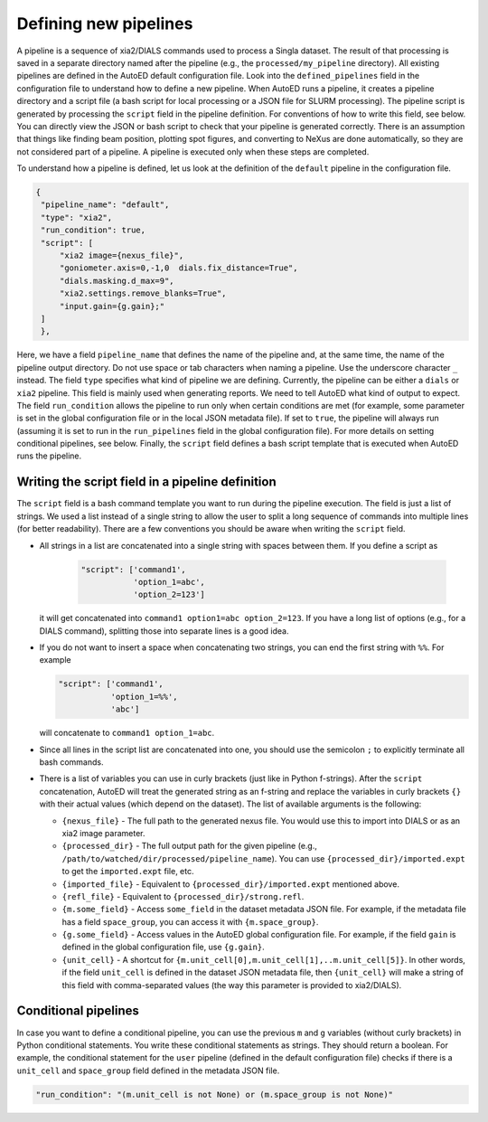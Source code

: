 Defining new pipelines
======================

A pipeline is a sequence of xia2/DIALS commands used to process a
Singla dataset. The result of that processing is saved in a separate
directory named after the pipeline (e.g., the ``processed/my_pipeline``
directory). All existing pipelines are defined in the AutoED default
configuration file. Look into the ``defined_pipelines`` field in the
configuration file to understand how to define a new pipeline. When
AutoED runs a pipeline, it creates a pipeline directory and a script
file (a bash script for local processing or a JSON file for SLURM
processing). The pipeline script is generated by processing the
``script`` field in the pipeline definition. For conventions of how to
write this field, see below. You can directly view the JSON or bash script to
check that your pipeline is generated correctly. There is an assumption that
things like finding beam position, plotting spot figures, and converting to
NeXus are done automatically, so they are not considered part of a pipeline. A
pipeline is executed only when these steps are completed.

To understand how a pipeline is defined, let us look at the definition of the
``default`` pipeline in the configuration file.

.. code-block:: bash

   {
    "pipeline_name": "default",
    "type": "xia2",
    "run_condition": true,
    "script": [
        "xia2 image={nexus_file}",
        "goniometer.axis=0,-1,0  dials.fix_distance=True",
        "dials.masking.d_max=9",
        "xia2.settings.remove_blanks=True",
        "input.gain={g.gain};"
    ]
    },


Here, we have a field ``pipeline_name`` that defines the name of the pipeline
and, at the same time, the name of the pipeline output directory. Do not use
space or tab characters when naming a pipeline. Use the underscore character 
``_`` instead. The field ``type`` specifies what kind of
pipeline we are defining.  Currently, the pipeline can be either a ``dials``
or ``xia2`` pipeline. This field is mainly used when generating reports. We
need to tell AutoED what kind of output to expect. The field ``run_condition``
allows the pipeline to run only when certain conditions are met (for example,
some parameter is set in the global configuration file or in the local JSON 
metadata file). If set to ``true``, the pipeline will always run (assuming 
it is set to run in the ``run_pipelines`` field in the global configuration
file). For more details on setting conditional pipelines, see below.
Finally, the ``script`` field defines a bash script template that is
executed when AutoED runs the pipeline.


Writing the script field in a pipeline definition
-------------------------------------------------

The ``script`` field is a bash command template you want to run during the
pipeline execution. The field is just a list of strings. We used a
list instead of a single string to allow the user to split a long
sequence of commands into multiple lines (for better readability).
There are a few conventions you should be aware when writing the ``script``
field.  

- All strings in a list are concatenated into a single string with
  spaces between them. If you define a script as

    .. code-block:: console 

        "script": ['command1',
                   'option_1=abc', 
                   'option_2=123']
   
  it will get concatenated into ``command1 option1=abc option_2=123``. 
  If you have a long list of options (e.g., for a DIALS command), splitting 
  those into separate lines is a good idea.

- If you do not want to insert a space when concatenating two 
  strings, you can end the first string with ``%%``. For example

  .. code-block:: console
       
      "script": ['command1', 
                 'option_1=%%',
                 'abc']  

  will concatenate to ``command1 option_1=abc``. 
- Since all lines in the script list are concatenated into one, you should use
  the semicolon ``;`` to explicitly terminate all bash commands.
- There is a list of variables you can use in curly brackets (just like in
  Python f-strings). After the ``script`` concatenation, AutoED will treat the 
  generated string as an f-string and replace the variables in curly brackets 
  ``{}`` with their actual values (which depend on the dataset). 
  The list of available arguments is the following: 

  - ``{nexus_file}`` - The full path to the generated nexus file. You
    would use this to import into DIALS or as an xia2 image parameter.
  - ``{processed_dir}`` - The full output path for the given pipeline 
    (e.g., ``/path/to/watched/dir/processed/pipeline_name``). You can use 
    ``{processed_dir}/imported.expt`` to get the ``imported.expt`` file, etc.
  - ``{imported_file}`` - Equivalent to ``{processed_dir}/imported.expt``
    mentioned above.
  - ``{refl_file}`` - Equivalent to ``{processed_dir}/strong.refl``.
  - ``{m.some_field}`` - Access ``some_field`` in the dataset metadata JSON 
    file. For example, if the metadata file has a field ``space_group``, you 
    can access it with ``{m.space_group}``.  
  - ``{g.some_field}`` - Access values in the AutoED global configuration 
    file. For example, if the field ``gain`` is defined in the global 
    configuration file, use ``{g.gain}``.
  - ``{unit_cell}`` - A shortcut for 
    ``{m.unit_cell[0],m.unit_cell[1],..m.unit_cell[5]}``. In other words, 
    if the field ``unit_cell`` is defined in the dataset JSON metadata file, 
    then ``{unit_cell}`` will make a string of this field with 
    comma-separated values (the way this parameter is provided to xia2/DIALS).

Conditional pipelines
---------------------

In case you want to define a conditional pipeline, you can use the previous 
``m`` and ``g`` variables (without curly brackets) in Python conditional 
statements. You write these conditional statements as strings. They should 
return a boolean. For example, the conditional statement for the ``user`` 
pipeline (defined in the default configuration file) checks if there
is a ``unit_cell`` and ``space_group`` field defined in the metadata JSON 
file.

.. code-block:: bash

    "run_condition": "(m.unit_cell is not None) or (m.space_group is not None)"
